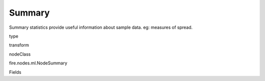 
Summary
^^^^^^ 

Summary statistics provide useful information about sample data. eg: measures of spread.

type

transform

nodeClass

fire.nodes.ml.NodeSummary

Fields

+----------------+------------------+------------------------------------+
|      Name      |       Title      |             Description            |
+----------------+------------------+------------------------------------+
| colNames | Column Names | Column Names for Summary | 
+----------------+------------------+------------------------------------+
